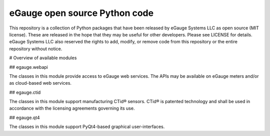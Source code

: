 ==============================
eGauge open source Python code
==============================

This repository is a collection of Python packages that have been
released by eGauge Systems LLC as open source (MIT license).  These
are released in the hope that they may be useful for other developers.
Please see LICENSE for details.  eGauge Systems LLC also reserved the
rights to add, modify, or remove code from this repository or the
entire repository without notice.

# Overview of available modules

## egauge.webapi

The classes in this module provide access to eGauge web services.  The
APIs may be available on eGauge meters and/or as cloud-based web
services.

## egauge.ctid

The classes in this module support manufacturing CTid® sensors.  CTid®
is patented technology and shall be used in accordance with the
licensing agreements governing its use.

## egauge.qt4

The classes in this module support PyQt4-based graphical
user-interfaces.
